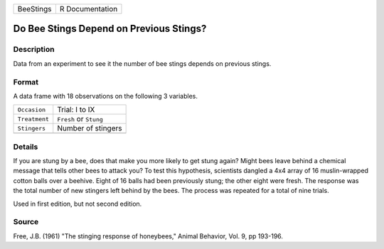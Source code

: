 +-----------+-----------------+
| BeeStings | R Documentation |
+-----------+-----------------+

Do Bee Stings Depend on Previous Stings?
----------------------------------------

Description
~~~~~~~~~~~

Data from an experiment to see it the number of bee stings depends on
previous stings.

Format
~~~~~~

A data frame with 18 observations on the following 3 variables.

+---------------+------------------------+
| ``Occasion``  | Trial: I to IX         |
+---------------+------------------------+
| ``Treatment`` | ``Fresh`` or ``Stung`` |
+---------------+------------------------+
| ``Stingers``  | Number of stingers     |
+---------------+------------------------+
|               |                        |
+---------------+------------------------+

Details
~~~~~~~

If you are stung by a bee, does that make you more likely to get stung
again? Might bees leave behind a chemical message that tells other bees
to attack you? To test this hypothesis, scientists dangled a 4x4 array
of 16 muslin-wrapped cotton balls over a beehive. Eight of 16 balls had
been previously stung; the other eight were fresh. The response was the
total number of new stingers left behind by the bees. The process was
repeated for a total of nine trials.

Used in first edition, but not second edition.

Source
~~~~~~

Free, J.B. (1961) "The stinging response of honeybees," Animal Behavior,
Vol. 9, pp 193-196.
